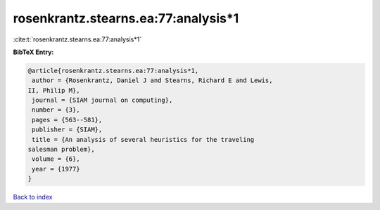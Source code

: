 rosenkrantz.stearns.ea:77:analysis*1
====================================

:cite:t:`rosenkrantz.stearns.ea:77:analysis*1`

**BibTeX Entry:**

.. code-block:: bibtex

   @article{rosenkrantz.stearns.ea:77:analysis*1,
    author = {Rosenkrantz, Daniel J and Stearns, Richard E and Lewis,
   II, Philip M},
    journal = {SIAM journal on computing},
    number = {3},
    pages = {563--581},
    publisher = {SIAM},
    title = {An analysis of several heuristics for the traveling
   salesman problem},
    volume = {6},
    year = {1977}
   }

`Back to index <../By-Cite-Keys.html>`__
